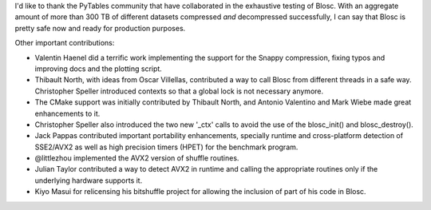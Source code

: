 I'd like to thank the PyTables community that have collaborated in the
exhaustive testing of Blosc.  With an aggregate amount of more than
300 TB of different datasets compressed *and* decompressed
successfully, I can say that Blosc is pretty safe now and ready for
production purposes.

Other important contributions:

* Valentin Haenel did a terrific work implementing the support for the
  Snappy compression, fixing typos and improving docs and the plotting
  script.

* Thibault North, with ideas from Oscar Villellas, contributed a way
  to call Blosc from different threads in a safe way.  Christopher
  Speller introduced contexts so that a global lock is not necessary
  anymore.

* The CMake support was initially contributed by Thibault North, and
  Antonio Valentino and Mark Wiebe made great enhancements to it.

* Christopher Speller also introduced the two new '_ctx' calls to
  avoid the use of the blosc_init() and blosc_destroy().

* Jack Pappas contributed important portability enhancements,
  specially runtime and cross-platform detection of SSE2/AVX2 as well
  as high precision timers (HPET) for the benchmark program.

* @littlezhou implemented the AVX2 version of shuffle routines.

* Julian Taylor contributed a way to detect AVX2 in runtime and
  calling the appropriate routines only if the underlying hardware
  supports it.

* Kiyo Masui for relicensing his bitshuffle project for allowing the
  inclusion of part of his code in Blosc.
